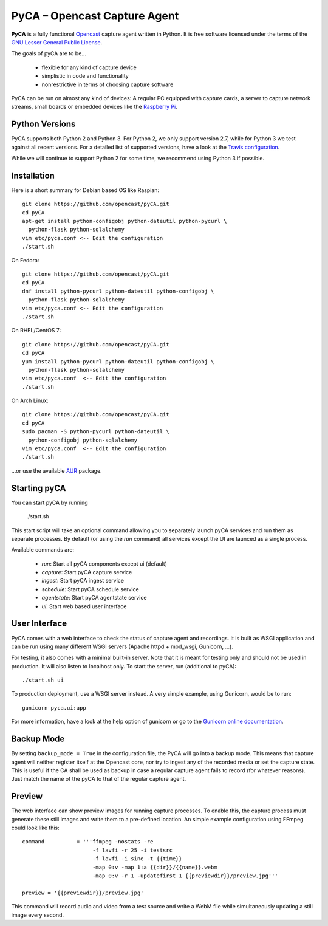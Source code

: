 PyCA – Opencast Capture Agent
=============================

.. image:: https://travis-ci.org/opencast/pyCA.svg?branch=master
    :target: https://travis-ci.org/opencast/pyCA

.. image:: https://coveralls.io/repos/github/opencast/pyCA/badge.svg?branch=master
    :target: https://coveralls.io/github/opencast/pyCA?branch=master


**PyCA** is a fully functional Opencast_ capture agent written in Python.
It is free software licensed under the terms of the `GNU Lesser General Public
License`_.

The goals of pyCA are to be…

 - flexible for any kind of capture device
 - simplistic in code and functionality
 - nonrestrictive in terms of choosing capture software

PyCA can be run on almost any kind of devices: A regular PC equipped with
capture cards, a server to capture network streams, small boards or embedded
devices like the `Raspberry Pi`_.

Python Versions
***************

PyCA supports both Python 2 and Python 3. For Python 2, we only support
version 2.7, while for Python 3 we test against all recent versions. For a
detailed list of supported versions, have a look at the `Travis
configuration`_.

While we will continue to support Python 2 for some time, we recommend using
Python 3 if possible.


Installation
************

Here is a short summary for Debian based OS like Raspian::

  git clone https://github.com/opencast/pyCA.git
  cd pyCA
  apt-get install python-configobj python-dateutil python-pycurl \
    python-flask python-sqlalchemy
  vim etc/pyca.conf <-- Edit the configuration
  ./start.sh

On Fedora::

  git clone https://github.com/opencast/pyCA.git
  cd pyCA
  dnf install python-pycurl python-dateutil python-configobj \
    python-flask python-sqlalchemy
  vim etc/pyca.conf <-- Edit the configuration
  ./start.sh

On RHEL/CentOS 7::

  git clone https://github.com/opencast/pyCA.git
  cd pyCA
  yum install python-pycurl python-dateutil python-configobj \
    python-flask python-sqlalchemy
  vim etc/pyca.conf  <-- Edit the configuration
  ./start.sh

On Arch Linux::

  git clone https://github.com/opencast/pyCA.git
  cd pyCA
  sudo pacman -S python-pycurl python-dateutil \
    python-configobj python-sqlalchemy
  vim etc/pyca.conf  <-- Edit the configuration
  ./start.sh

…or use the available AUR_ package.


Starting pyCA
*************

You can start pyCA by running

  ./start.sh

This start script will take an optional command allowing you to separately launch
pyCA services and run them as separate processes. By default (or using the
`run` command) all services except the UI are launced as a single process.

Available commands are:

 - `run`: Start all pyCA components except ui (default)
 - `capture`: Start pyCA capture service
 - `ingest`: Start pyCA ingest service
 - `schedule`: Start pyCA schedule service
 - `agentstate`: Start pyCA agentstate service
 - `ui`: Start web based user interface


User Interface
**************

PyCA comes with a web interface to check the status of capture agent and
recordings. It is built as WSGI application and can be run using many
different WSGI servers (Apache httpd + mod_wsgi, Gunicorn, …).

For testing, it also comes with a minimal built-in server. Note that it is
meant for testing only and should not be used in production. It will also
listen to localhost only. To start the server, run (additional to pyCA)::

  ./start.sh ui

To production deployment, use a WSGI server instead. A very simple example,
using Gunicorn, would be to run::

  gunicorn pyca.ui:app

For more information, have a look at the help option of gunicorn or go to the
`Gunicorn online documentation`_.


Backup Mode
***********

By setting ``backup_mode = True`` in the configuration file, the PyCA will go
into a backup mode. This means that capture agent will neither register itself
at the Opencast core, nor try to ingest any of the recorded media or set the
capture state. This is useful if the CA shall be used as backup in case a
regular capture agent fails to record (for whatever reasons). Just match the
name of the pyCA to that of the regular capture agent.


Preview
*******

The web interface can show preview images for running capture processes. To
enable this, the capture process must generate these still images and write
them to a pre-defined location. An simple example configuration using FFmpeg
could look like this::

    command          = '''ffmpeg -nostats -re
                          -f lavfi -r 25 -i testsrc
                          -f lavfi -i sine -t {{time}}
                          -map 0:v -map 1:a {{dir}}/{{name}}.webm
                          -map 0:v -r 1 -updatefirst 1 {{previewdir}}/preview.jpg'''

    preview = '{{previewdir}}/preview.jpg'

This command will record audio and video from a test source and write a WebM
file while simultaneously updating a still image every second.

.. _Opencast: http://opencast.org
.. _GNU Lesser General Public License: https://raw.githubusercontent.com/opencast/pyCA/master/license.lgpl
.. _Raspberry Pi: http://www.raspberrypi.org
.. _AUR: https://aur.archlinux.org/packages/pyca
.. _Gunicorn online documentation: http://gunicorn.org
.. _Travis configuration: https://raw.githubusercontent.com/opencast/pyCA/master/.travis.yml

